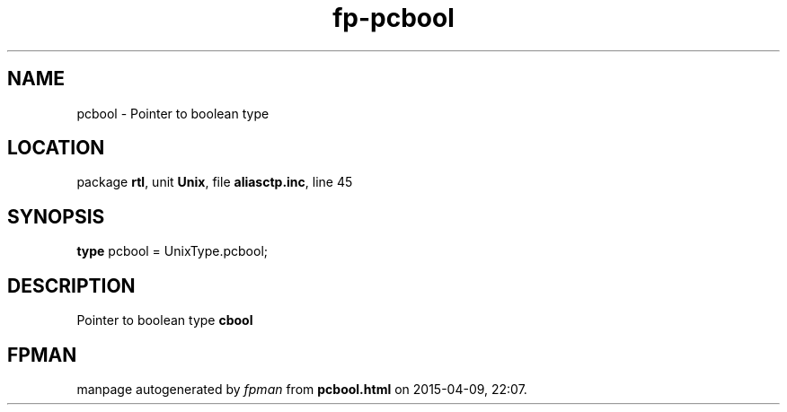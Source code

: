 .\" file autogenerated by fpman
.TH "fp-pcbool" 3 "2014-03-14" "fpman" "Free Pascal Programmer's Manual"
.SH NAME
pcbool - Pointer to boolean type
.SH LOCATION
package \fBrtl\fR, unit \fBUnix\fR, file \fBaliasctp.inc\fR, line 45
.SH SYNOPSIS
\fBtype\fR pcbool = UnixType.pcbool;
.SH DESCRIPTION
Pointer to boolean type \fBcbool\fR


.SH FPMAN
manpage autogenerated by \fIfpman\fR from \fBpcbool.html\fR on 2015-04-09, 22:07.

